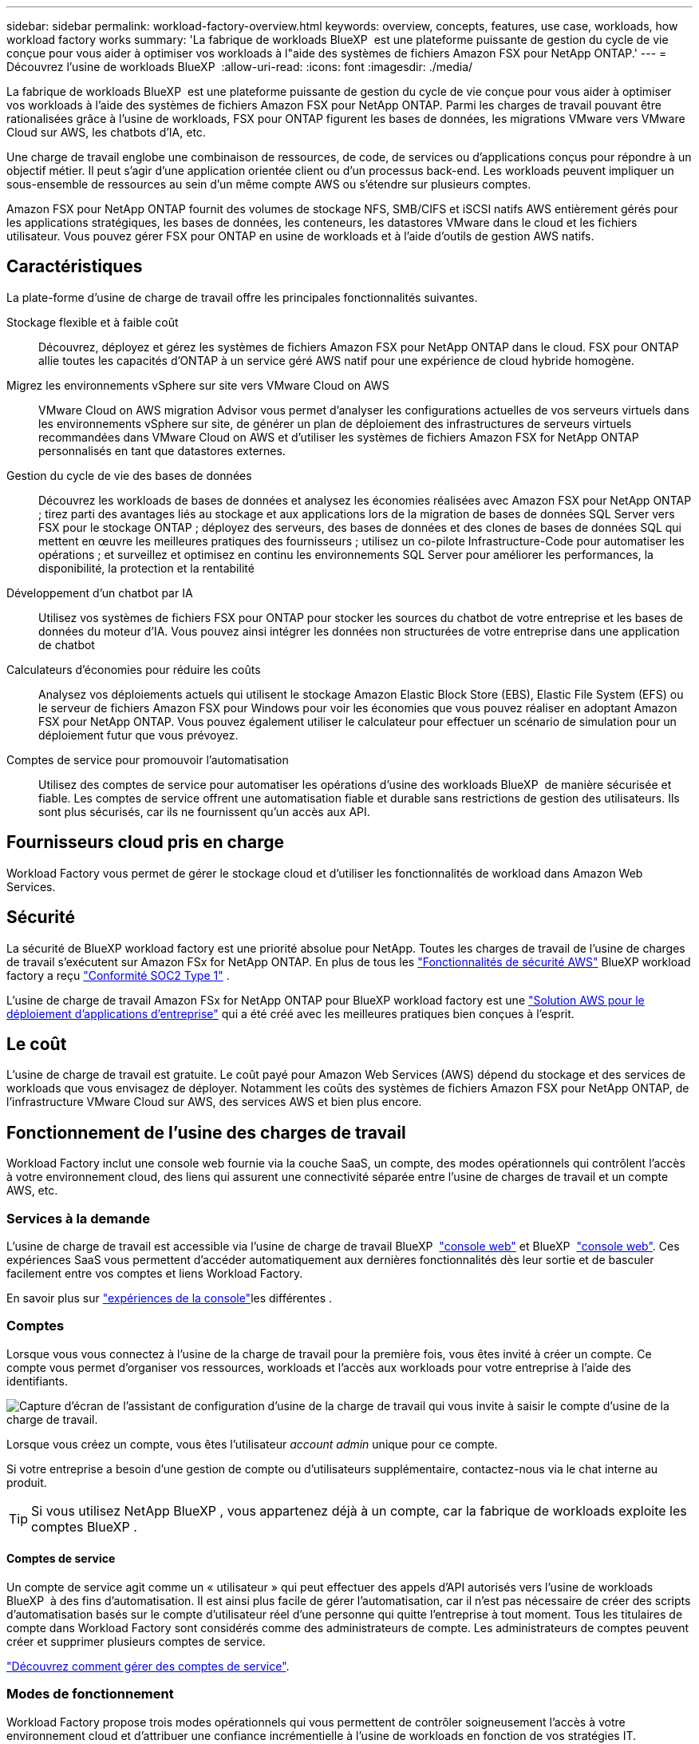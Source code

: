 ---
sidebar: sidebar 
permalink: workload-factory-overview.html 
keywords: overview, concepts, features, use case, workloads, how workload factory works 
summary: 'La fabrique de workloads BlueXP  est une plateforme puissante de gestion du cycle de vie conçue pour vous aider à optimiser vos workloads à l"aide des systèmes de fichiers Amazon FSX pour NetApp ONTAP.' 
---
= Découvrez l'usine de workloads BlueXP 
:allow-uri-read: 
:icons: font
:imagesdir: ./media/


[role="lead"]
La fabrique de workloads BlueXP  est une plateforme puissante de gestion du cycle de vie conçue pour vous aider à optimiser vos workloads à l'aide des systèmes de fichiers Amazon FSX pour NetApp ONTAP. Parmi les charges de travail pouvant être rationalisées grâce à l'usine de workloads, FSX pour ONTAP figurent les bases de données, les migrations VMware vers VMware Cloud sur AWS, les chatbots d'IA, etc.

Une charge de travail englobe une combinaison de ressources, de code, de services ou d'applications conçus pour répondre à un objectif métier. Il peut s'agir d'une application orientée client ou d'un processus back-end. Les workloads peuvent impliquer un sous-ensemble de ressources au sein d'un même compte AWS ou s'étendre sur plusieurs comptes.

Amazon FSX pour NetApp ONTAP fournit des volumes de stockage NFS, SMB/CIFS et iSCSI natifs AWS entièrement gérés pour les applications stratégiques, les bases de données, les conteneurs, les datastores VMware dans le cloud et les fichiers utilisateur. Vous pouvez gérer FSX pour ONTAP en usine de workloads et à l'aide d'outils de gestion AWS natifs.



== Caractéristiques

La plate-forme d'usine de charge de travail offre les principales fonctionnalités suivantes.

Stockage flexible et à faible coût:: Découvrez, déployez et gérez les systèmes de fichiers Amazon FSX pour NetApp ONTAP dans le cloud. FSX pour ONTAP allie toutes les capacités d'ONTAP à un service géré AWS natif pour une expérience de cloud hybride homogène.
Migrez les environnements vSphere sur site vers VMware Cloud on AWS:: VMware Cloud on AWS migration Advisor vous permet d'analyser les configurations actuelles de vos serveurs virtuels dans les environnements vSphere sur site, de générer un plan de déploiement des infrastructures de serveurs virtuels recommandées dans VMware Cloud on AWS et d'utiliser les systèmes de fichiers Amazon FSX for NetApp ONTAP personnalisés en tant que datastores externes.
Gestion du cycle de vie des bases de données:: Découvrez les workloads de bases de données et analysez les économies réalisées avec Amazon FSX pour NetApp ONTAP ; tirez parti des avantages liés au stockage et aux applications lors de la migration de bases de données SQL Server vers FSX pour le stockage ONTAP ; déployez des serveurs, des bases de données et des clones de bases de données SQL qui mettent en œuvre les meilleures pratiques des fournisseurs ; utilisez un co-pilote Infrastructure-Code pour automatiser les opérations ; et surveillez et optimisez en continu les environnements SQL Server pour améliorer les performances, la disponibilité, la protection et la rentabilité
Développement d'un chatbot par IA:: Utilisez vos systèmes de fichiers FSX pour ONTAP pour stocker les sources du chatbot de votre entreprise et les bases de données du moteur d'IA. Vous pouvez ainsi intégrer les données non structurées de votre entreprise dans une application de chatbot
Calculateurs d'économies pour réduire les coûts:: Analysez vos déploiements actuels qui utilisent le stockage Amazon Elastic Block Store (EBS), Elastic File System (EFS) ou le serveur de fichiers Amazon FSX pour Windows pour voir les économies que vous pouvez réaliser en adoptant Amazon FSX pour NetApp ONTAP. Vous pouvez également utiliser le calculateur pour effectuer un scénario de simulation pour un déploiement futur que vous prévoyez.
Comptes de service pour promouvoir l'automatisation:: Utilisez des comptes de service pour automatiser les opérations d'usine des workloads BlueXP  de manière sécurisée et fiable. Les comptes de service offrent une automatisation fiable et durable sans restrictions de gestion des utilisateurs. Ils sont plus sécurisés, car ils ne fournissent qu'un accès aux API.




== Fournisseurs cloud pris en charge

Workload Factory vous permet de gérer le stockage cloud et d'utiliser les fonctionnalités de workload dans Amazon Web Services.



== Sécurité

La sécurité de BlueXP workload factory est une priorité absolue pour NetApp. Toutes les charges de travail de l'usine de charges de travail s'exécutent sur Amazon FSx for NetApp ONTAP. En plus de tous les link:https://docs.aws.amazon.com/fsx/latest/ONTAPGuide/security.html["Fonctionnalités de sécurité AWS"^] BlueXP workload factory a reçu link:https://netapp-security.trustshare.com/certifications/soc2type_1?documentId=84d4110a-3fc7-4d0c-9c65-b9f0d034c058["Conformité SOC2 Type 1"^] .

L'usine de charge de travail Amazon FSx for NetApp ONTAP pour BlueXP workload factory est une link:https://aws.amazon.com/solutions/guidance/deploying-enterprise-apps-with-netapp-bluexp-workload-factory-for-aws-and-amazon-fsx-for-netapp-ontap/["Solution AWS pour le déploiement d'applications d'entreprise"^] qui a été créé avec les meilleures pratiques bien conçues à l'esprit.



== Le coût

L'usine de charge de travail est gratuite. Le coût payé pour Amazon Web Services (AWS) dépend du stockage et des services de workloads que vous envisagez de déployer. Notamment les coûts des systèmes de fichiers Amazon FSX pour NetApp ONTAP, de l'infrastructure VMware Cloud sur AWS, des services AWS et bien plus encore.



== Fonctionnement de l'usine des charges de travail

Workload Factory inclut une console web fournie via la couche SaaS, un compte, des modes opérationnels qui contrôlent l'accès à votre environnement cloud, des liens qui assurent une connectivité séparée entre l'usine de charges de travail et un compte AWS, etc.



=== Services à la demande

L'usine de charge de travail est accessible via l'usine de charge de travail BlueXP  https://console.workloads.netapp.com["console web"^] et BlueXP  link:https://console.bluexp.netapp.com["console web"^]. Ces expériences SaaS vous permettent d'accéder automatiquement aux dernières fonctionnalités dès leur sortie et de basculer facilement entre vos comptes et liens Workload Factory.

En savoir plus sur link:console-experiences.html["expériences de la console"]les différentes .



=== Comptes

Lorsque vous vous connectez à l'usine de la charge de travail pour la première fois, vous êtes invité à créer un compte. Ce compte vous permet d'organiser vos ressources, workloads et l'accès aux workloads pour votre entreprise à l'aide des identifiants.

image:screenshot-account-selection.png["Capture d'écran de l'assistant de configuration d'usine de la charge de travail qui vous invite à saisir le compte d'usine de la charge de travail."]

Lorsque vous créez un compte, vous êtes l'utilisateur _account admin_ unique pour ce compte.

Si votre entreprise a besoin d'une gestion de compte ou d'utilisateurs supplémentaire, contactez-nous via le chat interne au produit.


TIP: Si vous utilisez NetApp BlueXP , vous appartenez déjà à un compte, car la fabrique de workloads exploite les comptes BlueXP .



==== Comptes de service

Un compte de service agit comme un « utilisateur » qui peut effectuer des appels d'API autorisés vers l'usine de workloads BlueXP  à des fins d'automatisation. Il est ainsi plus facile de gérer l'automatisation, car il n'est pas nécessaire de créer des scripts d'automatisation basés sur le compte d'utilisateur réel d'une personne qui quitte l'entreprise à tout moment. Tous les titulaires de compte dans Workload Factory sont considérés comme des administrateurs de compte. Les administrateurs de comptes peuvent créer et supprimer plusieurs comptes de service.

link:manage-service-accounts.html["Découvrez comment gérer des comptes de service"].



=== Modes de fonctionnement

Workload Factory propose trois modes opérationnels qui vous permettent de contrôler soigneusement l'accès à votre environnement cloud et d'attribuer une confiance incrémentielle à l'usine de workloads en fonction de vos stratégies IT.

* *Le mode de base* représente une relation de confiance zéro et est conçu pour l'exploration précoce de l'usine de charge de travail et l'utilisation des divers assistants pour créer l'infrastructure en tant que code nécessaire. Ce code peut être copié et utilisé manuellement par l'utilisateur avec ses informations d'identification AWS pertinentes.
* *Le mode lecture seule* améliore l'expérience du mode de base en aidant l'utilisateur à détecter diverses ressources et outils et, par conséquent, en aidant à compléter les assistants pertinents.
* *Le mode lecture/écriture* représente une relation de confiance totale et est conçu pour exécuter et automatiser au nom de l'utilisateur avec les informations d'identification attribuées qui ont les autorisations requises et validées pour l'exécution.


link:operational-modes.html["En savoir plus sur les modes de fonctionnement d'usine des charges de travail"].



=== Liens de connectivité

Un lien Factory de workloads crée une relation de confiance et une connectivité entre l'usine de workloads et un ou plusieurs systèmes de fichiers FSX pour ONTAP. Vous pouvez ainsi surveiller et gérer certaines fonctionnalités du système de fichiers directement à partir des appels de l'API REST ONTAP qui ne sont pas disponibles via l'API Amazon FSX pour ONTAP.

Vous n'avez pas besoin d'un lien pour vous lancer dans l'usine des charges de travail, mais dans certains cas, vous devrez créer un lien pour déverrouiller toutes les fonctionnalités d'usine des charges de travail et les fonctionnalités des charges de travail.

Les liens exploitent actuellement AWS Lambda.

https://docs.netapp.com/us-en/workload-fsx-ontap/links-overview.html["En savoir plus sur les liens"^]



=== Automatisation de la Codebox

Codebox est un co-pilote IAC (Infrastructure-as-Code) qui aide les développeurs et les ingénieurs DevOps à générer le code nécessaire pour exécuter toutes les opérations prises en charge par l'usine de workloads. Notamment l'API REST d'usine des workloads, la CLI AWS et AWS CloudFormation.

Codebox est aligné sur les modes de fonctionnement de l'usine de charge de travail (_basic_, _read-only_ et _read/write_) et définit un chemin clair pour la préparation à l'exécution ainsi qu'un catalogue d'automatisation pour une réutilisation future rapide.

Le volet Codebox affiche le processus IAC généré par une opération de flux de tâches spécifique et associé à un assistant graphique ou à une interface de conversation. Même si Codebox prend en charge le codage couleur et la recherche pour faciliter la navigation et l'analyse, il ne permet pas de modifier. Vous ne pouvez copier ou enregistrer que dans le catalogue d'automatisation.

link:codebox-automation.html["En savoir plus sur Codebox"].



=== Calculateurs d'économies

L'usine de workloads fournit des calculateurs d'économies. Vous pouvez donc comparer les coûts de vos environnements de stockage et de vos workloads de base de données dans les systèmes de fichiers FSX pour ONTAP avec Elastic Block Store (EBS), Elastic File Systems (EFS) et FSX pour serveur de fichiers Windows. En fonction de vos besoins en stockage, vous constaterez peut-être que les systèmes de fichiers FSX pour ONTAP sont l'option la plus économique pour vous.

* link:https://docs.netapp.com/us-en/workload-fsx-ontap/explore-savings.html["Découvrez comment explorer les économies pour vos environnements de stockage"^]
* link:https://docs.netapp.com/us-en/workload-databases/explore-savings.html["Découvrez comment réaliser des économies pour vos charges de travail de base de données"^]




== Outils pour utiliser l'usine de charge de travail

Vous pouvez utiliser l'usine de workloads BlueXP  avec les outils suivants :

* *Workload Factory console*: La console de fabrique de charge de travail offre une vue visuelle et holistique de vos applications et projets.
* *Console BlueXP * : la console BlueXP  offre une interface hybride pour que vous puissiez utiliser la fabrique de workloads BlueXP  avec d'autres services BlueXP .
* *Posez-moi* : utilisez l'assistant Ask Me ai pour poser des questions et en savoir plus sur l'usine de charge de travail sans quitter l'interface utilisateur Web de l'usine de charge de travail. Accédez à Me demander à partir du menu d'aide de l'usine de la charge de travail.
* *CLI CloudShell* : la fabrique de workloads inclut une interface de ligne de commande CloudShell pour gérer et exploiter les environnements AWS et NetApp entre les comptes à partir d'une seule interface de ligne de commande basée sur navigateur. Accédez à CloudShell à partir de la barre supérieure de la console d'usine de la charge de travail.
* *API REST* : utilisez les API REST d'usine pour déployer et gérer vos systèmes de fichiers FSX pour ONTAP et d'autres ressources AWS.
* *CloudFormation* : utilisez le code AWS CloudFormation pour effectuer les actions que vous avez définies dans la console d'usine de la charge de travail afin de modéliser, de provisionner et de gérer les ressources AWS et tierces à partir de la pile CloudFormation de votre compte AWS.
* *Terraform BlueXP  Workload Factory Provider* : utilisez Terraform pour créer et gérer les flux de travail d'infrastructure générés dans la console d'usine de la charge de travail.




=== Les API REST

Usine de workloads vous permet d'optimiser, d'automatiser et d'exploiter vos systèmes de fichiers FSX pour ONTAP pour des workloads spécifiques. Chaque charge de travail expose une API REST associée. Ensemble, ces workloads et API forment une plateforme de développement flexible et extensible que vous pouvez utiliser pour administrer vos systèmes de fichiers FSX pour ONTAP.

Les API REST d'usine pour workloads apportent plusieurs avantages :

* Les API sont basées sur la technologie REST et les bonnes pratiques actuelles. Les principales technologies incluent HTTP et JSON.
* L'authentification par défaut des charges de travail est basée sur la norme OAuth2. NetApp repose sur l'implémentation du service Auth0.
* La console web d'usine qui utilise les mêmes API REST principales assure la cohérence entre les deux chemins d'accès.


https://console.workloads.netapp.com/api-doc["Consultez la documentation de l'API REST d'usine pour les workloads"^]
